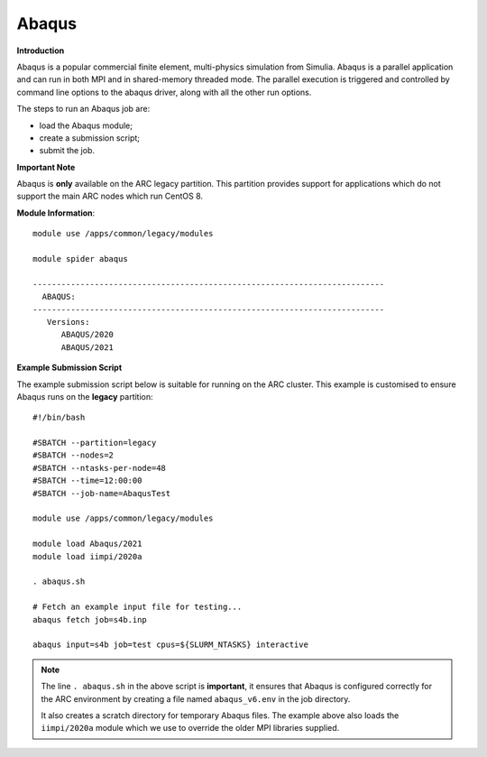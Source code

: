 Abaqus
------

**Introduction**
 
Abaqus is a popular commercial finite element, multi-physics simulation from Simulia.  Abaqus is a parallel application and can run in both MPI and in shared-memory threaded mode.  The parallel execution is triggered and controlled by command line options to the abaqus driver, along with all the other run options.

The steps to run an Abaqus job are: 

- load the Abaqus module;
- create a submission script;
- submit the job.

**Important Note**

Abaqus is **only** available on the ARC legacy partition. This partition provides support for applications which do not support the main ARC nodes which run CentOS 8.

**Module Information**::
 
  module use /apps/common/legacy/modules
  
  module spider abaqus

  --------------------------------------------------------------------------
    ABAQUS:
  --------------------------------------------------------------------------
     Versions:
        ABAQUS/2020
        ABAQUS/2021


**Example Submission Script**
 
The example submission script below is suitable for running on the ARC cluster. This example is customised to ensure Abaqus runs on the **legacy** partition::
  
  #!/bin/bash

  #SBATCH --partition=legacy
  #SBATCH --nodes=2
  #SBATCH --ntasks-per-node=48
  #SBATCH --time=12:00:00
  #SBATCH --job-name=AbaqusTest

  module use /apps/common/legacy/modules

  module load Abaqus/2021
  module load iimpi/2020a

  . abaqus.sh

  # Fetch an example input file for testing...
  abaqus fetch job=s4b.inp 

  abaqus input=s4b job=test cpus=${SLURM_NTASKS} interactive

.. note::
    The line ``. abaqus.sh`` in the above script is **important**, it ensures that Abaqus is configured correctly for the ARC environment by creating a file
    named ``abaqus_v6.env`` in the job directory. 
    
    It also creates a scratch directory for temporary Abaqus files. The example above also loads the ``iimpi/2020a`` module
    which we use to override the older MPI libraries supplied.  
